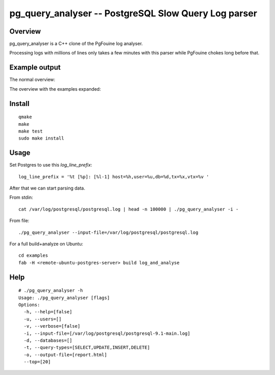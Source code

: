 =====================================================
pg_query_analyser -- PostgreSQL Slow Query Log parser
=====================================================

Overview
--------

pg_query_analyser is a C++ clone of the PgFouine log analyser.

Processing logs with millions of lines only takes a few minutes with this
parser while PgFouine chokes long before that.

Example output
--------------

The normal overview:

.. image:: http://wolph.github.com/pg_query_analyser/images/screenshot.png

The overview with the examples expanded:

.. image:: http://wolph.github.com/pg_query_analyser/images/screenshot1.png



Install
-------

::

    qmake
    make
    make test
    sudo make install

Usage
-----

Set Postgres to use this `log_line_prefix`:

::

    log_line_prefix = '%t [%p]: [%l-1] host=%h,user=%u,db=%d,tx=%x,vtx=%v '


After that we can start parsing data.

From stdin:

::

    cat /var/log/postgresql/postgresql.log | head -n 100000 | ./pg_query_analyser -i -


From file:

::

    ./pg_query_analyser --input-file=/var/log/postgresql/postgresql.log

For a full build+analyze on Ubuntu:

::

    cd examples
    fab -H <remote-ubuntu-postgres-server> build log_and_analyse

Help
----

::

    # ./pg_query_analyser -h
    Usage: ./pg_query_analyser [flags]
    Options: 
      -h, --help=[false]
      -u, --users=[]
      -v, --verbose=[false]
      -i, --input-file=[/var/log/postgresql/postgresql-9.1-main.log]
      -d, --databases=[]
      -t, --query-types=[SELECT,UPDATE,INSERT,DELETE]
      -o, --output-file=[report.html]
      --top=[20]

